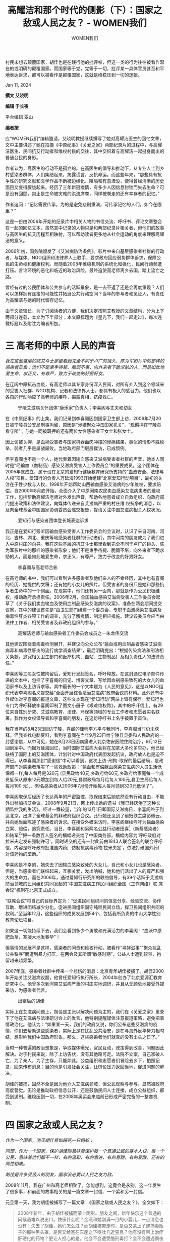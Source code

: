 #+title: 高耀洁和那个时代的侧影（下）：国家之敌或人民之友？ - WOMEN我们

#+author: WOMEN我们

村民未想去颠覆国家，胡佳也是在践行他的批评权，但这一类的行为往往被看作潜在的或明确的颠覆国家。而国家等于党，党等于一切，批评某一具体官员甚至和平地表达诉求，都可以被看作是颠覆国家，这就是维稳压到一切的逻辑。

Jan 11, 2024

[[file:20240111-aixiaoming-gaoyaojie2/43fca210-563c-4264-a151-4d43763e0855_900x383_003.jpg]]

*撰文 艾晓明*

*编辑 于长夜*

平台编辑 覃山

*编者按*

应“WOMEN我们”编辑邀请，艾晓明教授继续撰写了她对高耀洁医生的回忆文章，文中主要讲述了她在拍摄《中原纪事》《关爱之家》两部纪录片的过程中，与高耀洁医生、民间抗艾行动者和维权村民的交往，其中交织着与高耀洁一起挺身而出的普通公民的身影。

作者认为，高医生的行动不是孤立的。在高医生的倡导和推动下，从专业人士到乡村感染者群体，人们集结起来，揭露谎言，反抗命运。而这些年来，“那些具有抗争性的研究文献和文学作品不断被边缘化、阻隔和有意湮没，使得曾经清晰的历史面目又变得朦胧起来。经历了三年新冠疫情，有多少人因信息封锁而失去生命？可是没有回顾，岂止是生命被灾难的洪流席卷，同样被卷走的还有幸存者的记忆。”

作者追问：“记忆需要传承，为的是避免悲剧重演，可传承记忆的人们，如今在哪里？”

这是一份由2006年开始的纪录片中相关人物的书信交流、呼吁书、评论文章整合在一起的回忆文本，虽然其中记录的人物只是和两部纪录片相关者，但他们的故事与高医生的抗艾历程互相映射，可以帮助读者更多地从社会运动的角度来理解高耀洁的意义。

2006年初，国务院颁发了《艾滋病防治条例》。影片中来自基层感染者社群的行动者，与媒体、NGO组织和法律界人士联手，要求政府回应弱势群体诉求，保障公民的生命权和健康权利。而随着2008年维稳机制的系统化和强化，民间行动频遭打压。言论环境的恶化和临近的政治风险，最终迫使高老师离乡去国，踏上流亡之路。

曾经有过的公民团体和公共参与的活跃景象，是一去不返了还是会再度重现？人们可以怎样拥有连接的可能性并拓展公共行动空间？当年的参与者和见证人，有责任为高耀洁与她的时代留存记忆。

由于文章较长，为了订阅读者的方便，我们决定按照艾教授的文章结构，分为上下两部分连载，本文为下半部分；本文原标题为《星光下，我们一起走过》，每次连载标题以及附注为编者所加。


* 三 高老师的中原 人民的声音

#+begin_center
/我在这些基层的抗艾斗士那里看到完全不同于卢广的镜头、陈为军影片中的那样的感染者形象；他们不是束手待毙、脆弱不堪，向外来者下跪求助的人，而是如此地爱生命，求正义，有尊严，致力于改变的好男好女。/
#+end_center

在辽阔中原抗击血疫，有高老师以其专家身份深入民间，对所有介入到这个领域来的受害人社群、NGO机构、记者和法律界人士，都具有极大的感召力。他们也以各自的行动响应了高老师的疾呼，揭露真相，抗疫救亡。

#+caption: 宁陵艾滋病关怀团体“康乐家”负责人；李喜阁与丈夫和幼女
[[file:20240111-aixiaoming-gaoyaojie2/98751506-c0c7-43f0-a1fb-3c2383fca982_2560x1920_003.jpg]]

在《中原纪事》的上集，我们记录到李喜阁因到国家卫生部上访，2006年7月20日被宁陵县公安局刑事拘留，原因是“涉嫌聚众冲击国家机关”，“现羁押在宁陵县看守所”；与她一同被羁押的还有两位女性感染者王女士和张女士。

因上访被关押，是血祸受害者与国家机器血肉冲撞的惨痛结果，类似的情形不胜枚举，弱者几乎是屡战屡败。当地政府部门层层截访，已成惯例。

但李喜阁也不是一个人，她代表着因输血感染艾滋病受害者社群的声音，她本人同时是“经输血（血制品）感染艾滋病受害人工作委员会”的重要成员。这个团体在2005年底成立，属于设在北京的爱知行健康教育研究所支持的“血液安全、法律与人权”项目。爱知行的负责人万延海1993开始组建“北京爱知行动项目”，最初的关注在于性少数与人权，1998年开始帮助山西输血感染艾滋病的少年维权，要求赔偿。自2000年8月底开始，全面介入了中原河南农民卖血感染艾滋病患者的维权工作，包括帮助高耀洁老师对外发出声音，帮助各地患者成立自救组织，向政府部门提出政策和法律建议，向媒体传递来自艾滋病严重的村庄维 权抗争的消息，以及向全球基金中国国家协调委员会递交报告，提请关注中国艾滋病相关人权状况。

#+caption: 爱知行与感染者团体登长城表达诉求
[[file:20240111-aixiaoming-gaoyaojie2/0ba4902e-1df8-4f5a-9987-ca4d2112fd31_2560x1920_003.jpg]]

我正是在爱知行旁听因输血感染受害人工作委员会的会议时，认识了来自河南、河北、吉林、湖北、重庆等地感染者社群的行动者们，其中河南的朋友成为了我们进入中原村庄的向导。我在这些基层的抗艾斗士那里看到完全不同于卢广的镜头、陈为军影片中的那样的感染者形象；他们不是束手待毙、脆弱不堪，向外来者下跪求助的人，而是如此地爱生命，求正义，有尊严，致力于改变的好男好女。

#+caption: 李喜阁与高老师合影
[[file:20240111-aixiaoming-gaoyaojie2/3b43261f-69a8-4d3a-9a0a-2ffba150db8b_600x450_004.jpg]]

在高老师的书中，我们可以看到许多感染者及他们亲人的不幸经历，其中也有喜阁的经历、她提供的文稿；还有她的小女儿的照片。但受害者的身份只是她和那些抗争者生命中的一个侧面。在现实中，他们还有另一面向，那就是作为公民积极维权，推动政府承担责任。2006年2月，全国输血感染艾滋病受害人工作委员会起草了《关于我们卖血输血及使用血制品感染艾滋病的议案》，准备在两会期间提交议案，其中的建议首先是“由卫生部门组建一个委员会，专职于血液感染艾滋病及病毒性肝炎各项工作的调查，充分了解疫情，制定相应措施。建议该委员会应当由法律工作者、相关受害者及非政府组织的参与。”

#+caption: 高耀洁老师与输血感染者工作委员会成员之一朱龙伟交流
[[file:20240111-aixiaoming-gaoyaojie2/09505d96-1cbf-444b-92b1-f87be7d7895c_2560x1920_003.jpg]]

其他建议围绕着病毒检测展开，并建议向公众公布“输血或用血制品者感染艾滋病病毒和病毒性肝炎的流行病学调查结果”，最后明确提出：“根据传染病法和刑法相关条款，追究相关卫生部门和医疗机构、血站、生物制品厂及相关责任人的法律责任。”

李喜阁等三名女性被拘留后，爱知行发起签名，呼吁释放。在这封通过电子邮件传递的文本中，包括了李喜阁的日记、博客文章、写给因血祸感染致死的大女儿的血泪家书以及上访诉求等。其中最长的一个文本题为《人民的意见》，这是以NGO组织代表李喜阁名义提交给“全面开展综合法治艾滋病”政府会议的材料。此外还有中外媒体对李喜阁的报道文章，这些文本现在“爱知行动”网站上皆有保存。爱知行也专门为呼吁释放李喜阁印制了图文小册子《艰难维权路》，其中的呼吁信上，有29位来自性别研究、艾滋病教育、法律、环保等领域的专业工作者和志愿者实名联署。我作为女权倡导者和李喜阁的朋友，在这份呼吁书上名字被置于首位。

我在当年的8月23日回访宁陵，喜阁的律师李方平与我同行，李喜阁当时仍未获释。但我查找电脑资料，看到李喜阁在当年9月23日给宁陵县县委和人民政府的一封感谢信，从中可见，她在8月23日因病痛进入北京佑安医院住院治疗，9月12日回到家中。而据万延海回忆，当时国际艾滋病大会将在加拿大多伦多举办，他已经联络了国际上的艾滋团体，计划针对中国政府代表团发起抗议，政府放人也是迫不得已。从李喜阁那封“感谢信”中可以看到，这次上访-刑拘-取保的最后结局，是政府部门对感染者落实了一些救助政策：“输血和有偿献血感染艾滋病的人员生活低保都一样,每人每月是320元 (县民政给40元,乡政府给60元,乡政府给家庭每一个成员低保从原来12元增加到每人给20元,县财政局每月给每人100元,县卫生局给每人每月100 元),，69名感染者从2006年7月份开始每人每月领到320元低保了”。

李喜阁取保后经历了长达两年的严密监控，取保结束后她依然没有行动自由，不能外出参加抗艾会议。2008年9月21日，网上传出她的遗书《我已经厌倦了这种长期监控我的生活》。经过一番较量，当年的12月1日即国际艾滋病日，李喜阁终于到达北京，出席了全球基金的非政府组织会议。此行她还见到了前妇联主席彭佩云，并向她当面陈述了感染者的诉求。在接受外媒采访时，李喜阁继续呼吁为输血感染立案、赔偿，追究责任。当日，李喜阁和另两名公益行动者田喜[fn:1]（新蔡感染者）和陆军[fn:2]“把一条数百人签名的横幅递交给了中国商务部，横幅内容为‘呼吁政府对拉米夫定发布强制许可'。同时递交的还有一封此前由1843人联合签名的联合呼吁信，内容是呼吁政府批准国内药厂仿制抗病毒药物‘拉米夫定'，依法打破国外药厂对该药物的垄断。”

李喜阁是不幸的，她失去了因输血感染致死的大女儿，自己和小女儿也是感染者。但是，当感染者们联结起来，互相关爱，发出呐喊，她和他们活出了人的尊严和强大的生命力。而在2006年，通过爱知行研究所的联络倡导，有39个活跃于艾滋病防治领域的民间组织共同发起的“中国艾滋病工作民间组织全国（工作网络）联 席会议”机制在北京正式成立。

“联席会议”将自己的目标界定为：“促进民间组织间的信息分享、经验交流、协作互助、增进团结减少分化，促进民间组织固守纯粹民间立场，捍卫民间组织共同的权利。”至当年12月，这些组织的成员发展到54个，包括我所负责的中山大学性别教育论坛项目。

如果这一切能持续下去，我们会看到多少个勇敢和充满活力的李喜阁！“血沃中原肥劲草，寒凝大地发春华”！

但事情的发展不是这样，感染者的问责和维权行动，被看作“寻衅滋事”“聚众扰乱公共秩序”而遭到暴力打压，在两会及其所谓“敏感时期”，公益人士遭到软禁、拘留越来越频繁。

2007年底，感染者社群中传来一个悲伤的消息：北京青年胡佳被捕了。胡佳2000年开始关注艾滋病议题，他曾任爱知行执行所长，2004年创办了北京爱源汇教育研究中心。他曾多次到河南艾滋病严重的村庄实地调研，并且从无顾忌地接受外媒采访，为感染者代言。

#+caption: 出狱后的胡佳
[[file:20240111-aixiaoming-gaoyaojie2/2e67a8be-19e9-4154-8efb-d4a8f6092c01_3456x5184_004.jpg]]

实际上在艾滋病问题上，胡佳是主张以解决问题为主的，我们在《关爱之家》里录下了他在艾滋病与法律研讨会上的发言，他特别提醒媒体注意报道策略，避免把事情政治化。他认为：“如果某一天，我们的政府又说，你们公布这些艾滋病的疫情，你们去帮助这些感染者，实际上是在扰乱公共治安，是在与海外反华势力相勾结，想影响我们中国政府形象。那么，这些感染者他们就真的没有出头之日了。”

当时一种普遍的政治想象是，争取媒体曝光，官民互动，政策得到改善，问题因此解决。对于村民来说，除了上访告状，没有其他路可走。法院不立案，自己家破人亡，为了亲人，为了生存，只能如此。公益组织和志愿者们冒险去乡下，拍照记录，回来传布消息；目的也是引发社会关注，让舆论压力返回当地，促进问题的解决。

胡佳的被捕，固然不全是因为他介入艾滋病领域，但公民观察与参与，显然被政府高度警觉。无论是推动政府信息公开，还是鼓励民间人士连接，成立公益组织，都受到遏制。维稳压到一切，在2008年奥运会来临前已形成严密完备的一整套机制。


* 四 国家之敌或人民之友？

#+begin_center
/作为一个国家，消灭胡佳易如踩死一只蚂蚁；/

/同理，作为一个国家，保护胡佳则意味着保护每一个普通公民的基本人权。每一个公民，意味着他们都不一样，有的温和、有的激进，有的喜甜，有的爱酸，还有的同性相吸。/

/胡佳是许多受苦人的朋友，国家没必要以人民之友为敌。/
#+end_center

2008年11月，我在广州和高老师相聚了，怎能想到，这竟会是永别。这一年发生了很多事，和前面的故事相关的是一篇文章一封信、一个奖和另一封信。

元旦第一天，我为胡佳被捕写了一篇文章：《国家之敌或人民之友？》，全文如下：

#+begin_quote
2008年新年，由于胡佳被捕而蒙上阴影。朋友之间，新年快乐这个普通的问候语难以说出口。快乐什么呢？金燕和她刚满一月的小婴儿，一点消息也没有；失去了胡佳，她们怎么过？而胡佳被带走时，是否又蒙上了逮捕毒贩子的那种黑头罩，是否又给塞在车座之下呕吐几近窒息？他有没有带上治疗肝硬化的药物？更让人担心的是，他会不会遭受酷刑毒打？会不会遭遇彻夜车轮审讯，会不会带上几个月的铐子以至于在腿上留下淤青？更有甚者，会不会被电棍攻击身体，像郭飞雄君那样痛不欲生？

而所有这一切，我能想象的，金燕又怎么想？她还那么年轻，比我的孩子还小一岁。我甚至在梦中欲望着接近她的家，我看见了嗷嗷待哺的小女婴和阴森黯淡的楼梯。

幸而今天看到李劲松律师明天将去会见胡佳的消息，让我的忧虑略有缓解。比起持久见不到律师的嫌疑犯来说，胡佳的命运要算好的。

胡佳之被捕，让我想起佛教中以身饲虎的故事：

无数劫前，瞻部洲有一马车国王，统领小国五千。释迦牟尼佛那时转生为马车国王最小太子，名大悲尊者太子。一次有老虎母子俩前来，二虎均饥渴难耐之时，母虎便欲食子。大悲尊者太子见状悲心顿起，便以树干刺穿自己，以自身鲜血供母虎舔舐。母虎喝过太子血后稍长气力，太子就又用自己身肉喂饱饿虎。以此缘故，大悲尊 者太子即刻圆寂。

胡佳涉嫌颠覆国家政权，这个罪名就是故事中的大老虎，这只老虎一直在吞噬我们民族的优秀儿女。作为众所周知的历史事实，学界文章、论著亦非少数。问题是，明知老虎吃人，人也只有一条生命，可不可以逃避被它吃掉的命运呢？多数人都会选择避难就易，不会像胡佳那样，明知山有虎，偏向虎山行。每天早上看到胡佳发出的文稿，我都要说，胡佳啊胡佳，你要承担多少苦难？你的心，要为多少人流血？以你之名，要发出多少呼号？你的挑战，能不能为自身安全留下余地？

惭愧的是，我一直没有机会把这些想法表达出来。因为当我想要说出的时候，我感觉到自己的懦弱和渺小。既然我不如胡佳、金燕她们那样勇毅、纯粹，义无反顾，至少可以表达自己的敬重。老实说，我们内心的那些底线，其决定性因素，无非是利害得失，哪里是理性呢？

我只见过胡佳一次，是在2006年春在北京讨论救助农村因输血感染艾滋病的座谈会上。胡佳用PPT演示河南血疫的起源，展示了感染者家庭的老人和孩子们的处境。这些给我很多启发，并促使我思考艾滋病蔓延的历史。而在那次会上，胡佳表示的意见非常温和。他说NGO组织应该特别注意，避免政治化。因为一旦被政治化之后，很多工作就无法展开，那些需要救助的感染者就更难得到帮助了。

在那次会后，很多朋友一起吃饭，我坐在胡佳旁边。得知他也爱好摄影，我们还讨论了那种用哪种软件剪辑的问题。很久之后，我知道胡佳和金燕拍摄了一部纪录片：《自由城的囚徒》，可惜我只在别人电脑上看过一部分，没有看完。作为一个纪录片工作者，尽管只看了一部分，依然可以得出基本的判断，这是一个伟大的纪录，虽然它纪录的是个人生活，但呈现了时代的转折。这个转折是：个人挑战国家权力。

这部影片中基本上只有两个人，胡佳和他的妻子；其他的人，只是一些身影，我没有看到他们的面容，估计他们也不会接受胡佳的采访。不过，胡佳和金燕的行动被他们限制，他们跟踪、监视，执行着国家机器的使命。而影片中表达出，在这样的限制下，两个年轻人有时很泰然，有时也很烦。还有的时候，金燕举起标语牌表达抗议。

在北京熙熙攘攘的大街，车来人往，一个二十三岁的小女子，举着标语牌，面对专门跟踪她，以便执行国家安全保卫使命的警车。这是中国二十一世纪具有象征意味的画面。

没有六四，没有坦克，孤胆小女子和她的标语牌，将一个人对峙国家权力的画面传遍了全世界。这幅画面，从某个角度来说，好像是一幅双赢的画面。在这一个瞬间，警察保持了克制，女子维护了尊严。

不过，从另一个角度来说，这情景也有点搞笑，两个惺惺相惜的年轻人，怎至于就成了国家公敌，让一队警察开足马力。

一位朋友认为，这部影片对警察是不公平的。他们也是来自基层，甚至是底层，不过是执行任务而已，拍他们满地的饭盒，翘着腿睡觉，让人们忽略了他们个人的处境。所言甚是。后来我有机会看到李劲松律师发来的和警察面对面交谈的记录，这里可是充满了个人意见、个人风格和处境。我很希望未来中国的中学课本收入这部非虚构作品，这样他们不用去看贝克特或者《第二十二条军规》就能学习黑色幽默。且看理性大度的李律师，无论怎样婉转恭谨，终是说不过英勇善辨的基层警察， 连个大门也出不了。究竟从何时开始，警察不再爱劲松这样的老百姓？

我个人跟警察接触有限，不过，直接间接教过的学生，也有人去了公安机关做文职。可以说，警察并不是奇怪的动物，不少人也受过自由主义的人文教育。我一直不太理解，怎么后来听说和看见的从事国家安全保卫的警察（大家都简称"国保"），口碑都不怎样。不用说，我本人也做过警察的帮扶对象。这年头，国保的职业行为似乎成了人权工作者的跟班，工作方式也有很多改变。在关系良好的情况下，会去喝公款请付的茶或咖啡，甚至得到返回原住地的车票，或者要求你搭便车。只不过，一旦开始思想交流，国保的平常心比较少。就算口口声声交朋友，他有处置你的权力。这样的朋友，交起来多少有点难度。

我现在回到文章标题上，胡佳和监控他的警察冲突持续了一年多，警察代表国家监控他，他就是不服从。胡佳就这样成了国家公敌，确切地说，是这个权力机器的公敌。在过去一年多时间，"胡佳人民广播电台"每天深更半夜在网上发些消息；这 些消息，加上他直言不讳的评论意见，我相信是这些构成了他的"颠覆国家政权"罪。

可是，如果容我说句实话，我愿意说，由于胡佳的存在，这个国家，恰恰就颠覆不了了!胡佳的努力，开启了公民新闻的积极实践，给世界一个希望的窗口。有胡佳存在，谁能说中国是一个专制国家,没有言论自由？宪法尊重和保障人权的承诺，从胡佳的存在就得到了突破性的体现。我不知道对胡佳来说，他是否还有言论禁忌这个概念；不管怎么说，中国媒体、网络、学界的言论自由，因为有了胡佳这样敢往火坑里跳的人，已经大大地拓展了。有了胡佳这样每天摸老虎屁股的人，学院里的自由知识分子梦里都要笑醒， 还有什么话算得上更敏感的呢？

一句话，胡佳批评的现象都能改进，这个国家不仅不会被推翻，反而更要繁荣昌盛，蒸蒸日上了。

我们不知道，是否可以由各方合作者，其中有国家代表（例如公安干警）、国家所有的研究机构代表（例如社科院）以及民间社会公民团体的代表（例如感染者NGO联席会议）来成立一个联合调查组，大家来调查核实一下，胡佳报导的事情，有多少是事实，这些事实的责任人是谁，他们对国家利益起到了什么作用。假如没有事实核查，仅仅看胡佳的批评意见，或者看胡佳的尖锐态度，那么，说句不负责任的话，胡佳不仅是肝硬化病人，而且是心律不齐、脑梗塞、极端弱智、黑灯瞎火又吃错豹子胆。这样的人，十足应该塞回娘胎里。（在上述病症中，我不能提及的是精神错乱，因为送精神病院，目前已经被纳入了某种惩戒范围，被称之为 "公开的秘密 "）。

既然胡佳已经在劫难逃，我还想交代一下，我与他惟一一次电话交流。我已经忘了胡佳为什么打电话来，因为我的电话也 遭到监控，电子邮件我还没有看，已经被人看过，并且忘了恢复成新邮件状态。所以，我告诫亲友，各位离我远点，少废话，以免沾火星。意外中胡佳打电话来，好像是说谁要找我找不到。我赶紧借机问候金燕和他们刚出生的小宝贝，且叮嘱他，千万不要再和国保冲突，避免挨打。而胡佳却说，没什么，比我难受的人多了。像那些上访者、感染者。后来我看到齐志勇先生文章，说他们给受难的退役军人送大衣等等。

现在胡佳进去了，还有谁会给冻落街头的人送寒衣呢？那些哀哭无告的被冤屈者、受害者、遭受暴力袭击的人、那些常人不敢接触的政治犯、信仰犯的家人，还有谁，他们可以直接打电话倾诉哀恸？暗夜里本来有几颗蜡烛，如今，敢于闪亮的蜡烛就要给掐灭了。

从拘留、律师介入到判决，还有一段程序要走。诸位律师代理人，发不出高律师的消息、拦不住郭飞雄受酷刑、捞不出陈光诚，在胡佳颠覆国家案上，他们的作为能有多少？我本人不报乐观态度，但我知道有几个事实无法改变：

无论胡佳被判多少年，他的信念不会改变。而且，由于他卓越的、受过良好人权教育的妻子，他们所经历的一切，依然会传遍全世界。

无论辩护是否会减轻施加于胡佳的刑罚，律师努力的价值不会改变，他们的作为，将为公民的人权保护，积累重要文本和经验。

无论还将有多少人权工作者被消除声音，苦难和危机不会因此消失，却反而会更其加剧。

对于监控胡佳的专班警察来说，他们艰巨的执勤终于结束，可以换班了。然而，一年、两年、三年，或者十年、二十年，面对历史的大趋势，还会有多少公民会起而维护自己的权利，并锻炼成为人权工作者？君不见，"维权"这个词，刚开始是被权威部门作为负面词语使用的，不到两年期间，维权已经成为许多媒体采用的关键词，堂堂正正进入公民话语领域。人民可以改变词语，人民也在创造历史。

还有，中国政府既然在国际社会签署了联合国人权体系中最重要的公约之一：《公民权利和政治权利公约》，它有责任、有义务创造条件，在国内批准执行这一公约，它还要接受比胡佳的约束力更大的国际社会的监督。

说到底，作为非暴力地、在法律框架之内倡导公民权利的胡佳和同仁，如果能够得到中国法律的保护，这是实现中国对世界承诺的标志，是中国法律进步的标志，也是中国的执政党有能力包容异己，从善如流的标志。

我这样说，并非意味着胡佳是民族英雄，不是说胡佳没有缺点或者我赞成他所有的政治观点。我不需要认同胡佳来写这篇文章，也不需要自己是党的领导干部才来反对 双规中发生的酷刑。我尤其赞成李律师的观点，对于中国，胡佳是 13亿分之一，对于家庭，胡佳是全部。既然胡佳已经操劳过度，承受了太多的苦难，那么，有没有可能大家来分担他个人的痛苦？我在心里算过一个帐：

假如，胡佳要判10年，那是120个月，如果有 120个人愿意分担，每人入监1个月。

假如有1200人分担，每人入监大概是3天。

假如由政府部门来做一个民意调查，会发现，愿意分担胡佳痛苦的，可能超过120人、1200人，如果能够得到一个准确的数字，将有助于胡佳的审判公正。

民意调查还可以考察：释放胡佳，能够为政府带来什么效益；在多大程度上，能提升公民对政府行为的支持、增强中国作为人权大国对国际社会的影响、促进 2008的和谐奥运？

作为一个国家，消灭胡佳易如踩死一只蚂蚁；同理，作为一个国家，保护胡佳则意味着保护每一个普通公民的基本人权。每一个公民，意味着他们都不一样，有的温和、有的激进，有的喜甜，有的爱酸，还有的同性相吸。

胡佳是许多受苦人的朋友，国家没必要以人民之友为敌。

这是我的新年感言：化敌为友，铸剑为犁。
#+end_quote

这是我16年前写的文章，现在看起来，真的是太温和了；而且，那种由众人分担刑期的算法，比起国家维稳的铁拳逻辑，也是太幼稚了。我表达了对胡佳的道义支持，并没有直接批判侵犯公民权利的维稳逻辑。

在那段揪心的日子里，在河南上蔡文楼村附近的一个村庄，另一位青年给胡佳的父母写了一封信：

#+begin_quote
尊敬的伯父伯母：

我是胡佳河南的朋友，也是爱源在基层的一个合作伙伴；知道胡佳失踪后很关注。性格使然，我比较懦弱，始终没有发出自己的声音，但从不同的角度上也一直在努力。

最令人担心的是您们二老和金燕的身体，我去过您家里，也受到过您的款待，敬重和感激之情无法言语。

我觉得您应该很幸福，幸福的是您有这么一个好的媳妇。

金燕，一个看上去弱不经风（弱不禁风）的女孩，在这件事情上表现的坚定，刚毅，和对您二老的孝道，我们敬佩不已。金燕的博客广为流传，善良的人们都很担心和挂念您们的身体，有几个河南朋友也给我电话，询问应该做些什么，是呼吁，是呐喊，还是用别的方式表达抗议。

胡佳，您的儿子，所有认识和听说过他名字的人，都很敬重和佩服他，他是一个很好的人，一个不屈不挠的人，一个受人尊敬和爱戴的人。

在河南，在他关注的所有领域里，您的儿子是人们的楷模，有成千上万的人们认识他，我们也都知道他没有错。我们坚信他会安全回到您二老身边，回到爱他和他最爱的人身边去，回到牵挂和思念他的人们中间去。

无论这个世界是光明还是黑暗，地球是不会倒着转的，只有坚持真理和正义的人们才配做人。

2002年至2003年，我因带领媒体揭露河南艾滋病真相而遭受多次打压，玉米地里、田间草庵都是我藏身的地方。世间的日月暗淡无光，但良知促使我继续抗争。现在虽转变不大，但那些批着人皮的狼再也不敢说“疫情是国家机密”了。

胡佳会平安归来的，大家都在翘首以待，您二老要坚持着，注意自己的身体，我们等待胡佳归来的消息，大家也在等待胡佳归来的消息。

祝好

***敬上
#+end_quote

2008年1月底，纪录片《关爱之家》在香港第一届华语纪录片节获长片组亚军，我记得还接受了梁文道的采访。4月8日，传来片中主要人物张记录和十多位感染者村民被抓捕的消息。

#+caption: 影片中的张记录和女儿
[[file:20240111-aixiaoming-gaoyaojie2/484d6856-b866-4544-8504-09b4156d093d_3007x2448_003.jpg]]

4月14日，两位在场者给公安部和孟建柱部长写信，说明当时的情况。2008年4月5日，温家宝总理到沙河市视察工作。(/此前官方有报道，温家宝此在2005年亲临驻马店上蔡文楼村检查艾滋病防治工作，慰问患者和艾滋病致孤儿童，并众多感染者握手。这使得感染者相信温总理可以帮助他们。/)这次他到沙河来，十多位当年在沙河康泰医院因输血感染艾滋病的感染者及家属，决定要去见他，解决医院赔偿问题，结果全部被抓走。

14日，四位律师前往沙河要求了解情况，被告知此案由国保大队负责；国保大队则答曰此案涉及国家安全，不能告知涉嫌案由，也不能会见当事人。我得知情况后，无法保持沉默。我想起拍片时多次到张记录家里去的情形，他对我们来说，不仅是被拍摄的对象，而且是工作伙伴和朋友。记录是退伍军人，他的妻子因生产时被输血染病，33岁不幸去世，女儿才11岁。无人照料的孩子，怎么生活？18日，我写了下面这封信：

#+begin_quote
“尊敬的温家宝爷爷......”

一个感染了艾滋病毒的女童请您解救她的爸爸

艾晓明

“尊敬的温家宝爷爷、吴仪奶奶......”，这是河北沙河张沟村女童张陶冉等孩子给您的信的开头。这个场景，您从我们的纪录片《关爱之家》中可以看到。上周，我已经特别委托张陶冉的代理律师将此片送交您的办公室。

冉冉的母亲因在当地康泰医院生她时，被医院输血感染艾滋病。冉冉从出生起也因此感染，6岁时失去母亲。和很多暴露了身份的孩子一样，冉冉在村里饱受歧视，与父亲张记录相依为命。

今年4月5日，得知温总理您要去沙河，张记录和其他十名感染者及其家属去市政府，希望向您反映情况。结果被当地有关部门派人暴力驱逐，更由于遭到不明药物喷洒全部晕倒，随后被抬进救护车离去。

他们醒来后，出于愤怒砸了救护车，十一位村民全部被抓捕。其中包括家中有孩子无人照顾的单身母亲陈巧红、同为感染者的范林娥夫妻、已经失去妻子、自己和女儿感染艾滋病毒的李占国等。目前仅有三人被释放，张记录等八人依然被关押。

张记录的女儿，今年只有11岁。小冉冉过去只要有一会儿见不到爸爸，就会大哭大喊。如今这么长时间见不到爸爸，咳嗽感冒无人照管，在荒凉的山村那个空无一人的院落，原来还有一条狗与她为伴，现在也不知那条狗是死是活。

我多次打电话给张记录、给他家均无人接听；打给记录的兄长家也无人接听。想到当年三岁女孩李思仪因母亲被关押，活活饿死在自家门口的惨剧，不禁让人焦虑万分。目前被关押的有数位幼童（包括感染者儿童）的父母，时间已经过去13天。他们在关押处是否得到抗艾药物、他们的孩子如何服药、谁来照顾？会不会再次发 生李思仪被活活饿死的惨剧？

小冉冉服用的是成人药物，每天都是她父亲张记录亲手掰药给孩子，三种药物，一种吃半片、一种吃三分之一、再加上一种吃一又三分之一片。而抗艾药物，必须按时服用，否则要产生抗药性。

张记录不知那一天要去见您时居然再也回不来，没有对任何人交代过如何照顾女儿服药，他不知女儿当天等不到他回家，会一个人在那间黑屋子里哭多久，不知道孩子在哪里吃喝、是否被人欺负、会不会跑出去找他迷失在山路上、会不会在路上被车撞倒、甚至还能活几天！

对于张记录来说，继续关押他的每一天，都是在剥夺他女儿的生命。而他无辜的小女儿，不仅一出生就承受艾滋病毒的折磨，而且，别人的孩子在母亲怀抱依偎时，冉冉只能到山上，趴着砖头缝看临时掩埋在那里的妈妈！这是何等的人间至痛！

张记录曾在军队服役，他多少次向天呼喊：我可以为国戍边、保家卫国，那么国家为什么不能保我一个民呢？我不求绝对公正，只要还我一个公道：谁来告诉我，我妻子是怎么感染了艾滋病！

尊敬的总理，在村民心中，您是爱民、亲民并且希望人民快乐生活的好总理。所以，他们才去找您倾诉。如果用麻醉剂和监禁对待向您求助的村民，您还能听到真实情况吗？导致农民感染艾滋病、家破人亡的责任人未受处罚，受害人和求助者却惨遭监禁。无辜的孩子在流泪，他们的亲人对您说：温家宝总理，如果这些孩子是您的孩子，会遭受这样的处境吗？您听见了孩子们的哭喊吗？以公义、道德和法律的名义、以宪法上“国家尊重和保障人权”的庄严承诺，请您解救他们的父母吧！

这封信已经于2008年4月18日星期五11点35分由作者本人通过中华人民共和国国务院法制办公室留言板发送给系统管理员，并同时寄送国务院法制办邮箱邮件系统管理员：

blasonghl@chinalaw.gov.cn

blasonghl@sina.com

法制办留言板：http://www.chinalaw.gov.cn/jsp/contentpub/message_action.jsp?method=findForPage&currentPage=1
#+end_quote

在这封信后面，我也附上了影片中的一幕------那是在2006年的六一前夕，片中的孩子们给“温家宝爷爷、吴仪奶奶”写的一封信。虽然文字由我们志愿者拟稿，也不可能全部用于片子里，但其中每个孩子的经历都经过了核对，他们的感受全是实情：

#+caption: 拍摄《关爱之家》的孩子们
[[file:20240111-aixiaoming-gaoyaojie2/7336c8e8-e186-4847-b1cf-a75c064d9c6b_4283x2950_002.jpg]]

#+begin_quote
尊敬的温家宝爷爷、吴仪奶奶：

您们好！

我们是来自沙河农村的儿童，在六一儿童节来临之际，我们想向您们说几句心里话。

我们都出生在90年代中后期，妈妈在医院生我们的时候，医院给输了带病毒的血液，导致她们感染了艾滋病，其中有的妈妈已经永远离开了这个世界。我们都很爱妈妈，我们都渴望有一个温暖的家，但我们将永远失去这一切了。

1．我叫张XX，女，1997年生，沙河市册井乡张沟村人。在本村上小学三年级。我学习总是名列前茅，老师经常夸我。我妈妈李军廷因生我而做剖腹产，输血感染了HIV，2003年10月病发死亡，终年33岁。我们不清楚艾滋病是什么，但我们每天都要服药，经常要抽血化验，而且经常感冒发烧、淋巴结肿大。现在我一人一桌上课，同学背后嘲笑我，见到我就跑开，不跟我玩。我每天必须要服用大量抗病毒药，还要定期抽血，有时感冒了都特别害怕。我非常想念妈妈，想妈妈了就会哭。我父亲失去了工作，失去了经济来源，当爹又当妈，非常辛苦，他给晒黑了很多，也瘦了很多。

2．我叫李xx，女，1998年生，是沙河市白塔镇温庄人，在本村小学上二年级。我妈妈孟凤鱼生我时做剖腹产被输血，感染了HIV，于2004年6月病逝，那时她才31岁。我爸爸李占国也是感染者，他在一家私人小煤矿开绞车，每月只有500元的收入。我每天都要吃药，但那不是专门针对儿童的药物，有些药每次吃三分之一片，有时掰不准，多少难以定量，我们也担心副作用会很大。

3．我叫李x，男，1995年生，沙河市册井乡人，在本村上小学四年级。我们原来有一个幸福美满的家庭，妈妈是市第一服装厂的工人，爸爸市一位二级厨师。我妈妈张丽芳因生我时贫血，医生动员输血而感染了HIV，于2005年8月14日病发死亡，死时32岁。我爸爸李拥国也是感染者。我伯伯因煤气中毒而亡，留下两个堂姐。家里还有60多岁的爷爷奶奶，82岁的曾祖父。这些人全都依靠父亲来养活，我不知道爸爸还能够活多久，能不能把我们姐妹四个养大。每天看着爸爸吃药，还要辛苦操劳，我心里就特别难受。

4．我叫刘x，男，1997年生，我的妈妈王翠叶于1997年到显德汪康泰医院生我时，因腹泻医生建议输血，感染HIV，我也因母乳喂养而感染。妈妈于2000年病发死亡，终年24岁，那时我才3岁。后来我爸爸刘海柱也因艾滋病病发于2005去世了，终年29岁。我现在跟78岁的奶奶在一起生活，她走路要依靠拐杖，弯腰到90度，耳朵聋得听不清，眼睛也看不清。我每天得自己服药，没有人帮助我，吃药每月定时，有些药片要吃三分之一片，我常常吃得不准确，有一种药还得我自己掏钱去买，为此我们 的生活非常困苦。

5．我叫王xx，男，2001年生，沙河渡口乡渡口村人。母亲范志芹于1995年到医院人流输血，感染HIV。他们于2001年抱养我，由于一起生活，我和爸爸也感染了。妈妈于2005年病发死亡，爸爸王增住于2004年病发死亡；父母死亡时都是靠亲戚帮忙安葬，现在家里什么也没有。我跟着爷爷奶奶生活，今年就要上小学了。我特别想念爸爸妈妈，我自小跟他们特别亲，但他们都离开我了。

6．我叫李xx，男，1997年生，小学二年级，是沙河市白塔镇栾卸村人。我因为在原来的学校受到歧视，回家也没有人管，所以寄宿在学校。母亲赵彩虹生我的时候剖腹产需要输血，感染了HIV，2000年确诊了艾滋病之后没有几天就死了，她死亡时才28岁，我那时仅仅3岁。现在我在吃着治疗艾滋病的中药，那药很苦，很大一 包，吃完我就不想吃饭了。

7．我叫刘XX，男，1995年1月出生，沙河市白塔镇显德汪村人，在本村小学上五年级。我母亲生我的时候，医生动员她输血，就在这次输血，我母亲感染了艾滋病，但她一直不知情，她传给了我、爸爸和妹妹。我妹妹刘XX，2002年生。2006年正月初七我摔伤胳膊，到显德汪煤矿医院，验血才发现感染HIV。后来到邢台市疾控中心确诊。我们家四口都是感染者，全家的心情非常沉重，还不敢告诉年老的爷爷奶奶。我家靠 父亲送煤气赚微薄的收入卫生，生活十分困难。

8．我叫朱xx，男，1997年出生，沙河市石岗乡辛庄村人，在本村上二年级。我母亲刘显红在生我时，因为输血感染了艾滋病，我也因此感染了。现在我母亲在起诉显德汪医院，我希望有更多的大公安，把坏蛋都抓了，还我妈妈一个公道，她为这件事吃了太多苦。

温爷爷，吴奶奶，相信您们能够帮我们，请你们帮帮我们吧。

沙河农村感染艾滋病的儿童

2006年5月29日
#+end_quote

现在回顾当时我接触过的公民团体和行动者，没有谁以“颠覆国家”为职志，尤其是基层民众。由于多少年来，公民并没有享受到真正的个人权利，包括最基本的选举权，他们都信任强大的国家话语，并把希望寄托于国家。而在邢台的感染者最初成立“关爱小组”时，有关部门放出话来，说这是“非法组织”，将要“予以取缔”。而按照当年国务院出台的《艾滋病防治条例》，村民的自救组织，没有任何违法之处：

- 第7条 各级人民政府和政府有关部门应当采取措施，鼓励和支持有关组织和个人依照本条例规定以及国家艾滋病防治规划和艾滋病防治行动计划的要求，参与艾滋病防治工作，对艾滋病防治工作提供捐赠，对有易感染艾滋病病毒危险行为的人群进行行为干预，对艾滋病病毒感染者、艾滋病病人及其家属提供关怀和救助。

问题的实质在于，感染者的维权诉求指向了对权力部门的问责；只有问责，才能达到立案、医院赔偿或国家赔偿的目标。仅仅是政府救助，没有司法公正，解决不了后续的贫困、歧视和就业问题。为寻找生活出路，衍生出犯罪入狱，家庭困境加剧。当我为河南遂平被羁押和判刑的三位感染者呼吁时，一位感染者给我来信说明了这种处境：

#+begin_quote
很多身体还可以的感染者开始购买机动三轮车做简单的客运生意，当地的卫生部门给感染者出具了相关的证明，这样一些交通及城管部门就可以对感染者作出一些照顾。开始跑车的感染者家庭每天也可以有50-70元的经济收入。

在争抢客源的时候不免会和村外的人发生冲突，于是全村的感染者便全部出动为出事的感染者“讨公道”，由于周边的村落都知道这个村跑车的人都是感染者惹不起，也就花点钱免祸事。少则几千多则上万。每个参与“讨公道”的人都会得到20-50块的劳务费，而带头调节的人则有上千元或几千元，除去请大家吃饭的费用， 剩余的便归当事人所有。

这样的事情时有发生，于是有一些个别的人便开始利用此事做文章干起专门在公路上刮擦路过的大货车，这样每次都会得到几千元到上万元的收入，至此在感染者中也就多了一个挣钱的门路。

记得曾经有一次一个感染者的三轮摩托车停在了一个商铺前面，商铺老板是一个20多岁的小伙子，看见门面被挡住便出来交涉，由于发生口角，商铺主便踢了这个感染者一脚，结果前来“讨公道”的村民们把商铺主暴打了一顿，末了还索要了一万多块钱的赔偿费。商铺主怕再惹是非于是将店铺转让另寻出路。
#+end_quote

来信者提出的问题是：为什么这种方式成为普遍存在，成为了感染者获得经济收入的手段？贫困地区感染者真正的需求是什么？他们要获得什么样的帮助？

我只是一个记录人，解决不了这种问题。而事实是，在政府官员，他们认为既然有了救助就不应该再上访，如果上访，他们对待李喜阁、张记录等人做法，就是将之政治化，提高到政治安全的层面来维稳：羁押、监控、限制人身自由。而对于胡佳这种直接批评权力部门的人，则治以“煽动国家政权罪”，判刑三年半。

那么胡佳当年希望的媒体介入不要“政治化”，究竟是什么意思呢？他本意是在于，媒体报道不要把村民的诉求上升到政治层面，例如反国家，反政府------其实也是过虑了，媒体都有层层政治审核，不可能这么做。而值得思考的问题恰恰在于，艾滋病到底是不是政治问题？

何为政治，我自己的理解是：政治是人们对国家权力的看法，是政治表达和参与。每个人都有权利自由表达并且维护其权利。更明确的政治权利表述见之于中国政府1998年10月5日签署的《公民权利和政治权利国际公约》------至今未批准实施。

简言之，村民未想去颠覆国家，胡佳也是在践行他的批评权，但这一类的行为往往被看作潜在的或明确的颠覆国家。而国家等于党，党等于一切，批评某一具体官员甚至和平地表达诉求，都可以被看作是颠覆国家，这就是维稳压到一切的逻辑。维稳完全服从执政党的政治需要，到后来也根本不讲道理了。总而言之，服从就是一切，不服从就要坚决制止，并且不惜一切手段。

胡佳和曾金燕后来分手，而他们当时在防艾路上都曾与高耀洁老师同行，也是她信任和爱护的青年朋友。胡佳被捕对高老师来说，意味着言论环境的恶化和危险临近。高老师在美国领奖期间接受外媒采访时以此举例说：“压制，隐瞒，收买，如果你反对得厉害，就把你投入监狱，胡佳不就被投入监狱了吗？”


* 五 漫漫防艾路，光荣的荆棘路

#+begin_center
/......何妨做好最困难的准备而迎上前去？而且，我还有着高老师和像她一样的流亡者求之不得的幸运：我在此地，在他们梦中的故国。/
#+end_center

2008年的秋冬之际，我在广州见到了高老师，我请她到家中来住。记得当时我在香港中文大学作访问研究，还有几天才结束，因此那几天没有在家陪高老师。平时有钟点工小妹来做两小时家务，下午我们专业河南籍研究生王奔会来陪伴高老师，给她做点老家口味的饭菜。

2008年5月，河北沙河被拘留的感染者和家属先后获释，我们片中的主人公张记录也回到家中。5月12日，四川发生大地震，6月中旬，主流媒体停止对校舍垮塌学生遇难的报道。与此同时，成都读书会周雨樵先生给我电话，约我去现场调查，从此我开始了下一个系列------川震校难纪录片的拍摄。我和谭作人、谢贻卉合作，我们先完成了《我们的娃娃》，《公民调查》接近尾声。在《公民调查》尚未完成剪辑时，2009年3月28日，谭作人被拘捕。

2010年2月9日，谭作人被治以“煽动颠覆国家政权罪”，判刑5年。我记录了谭作人案二审时的情景，片名为《国家的敌人》。

记得那日，谭作人的妻子儿女和声援者都无法进入法庭，我提前采访了律师和他的家人，也拍摄了庭外现场。当我离开现场时，一位便衣警察截住了我。他拦住我乘坐的出租车，把我带到法院不远的一处地方。接着是核查身份证、到一边打电话。最后，他未扣留我录像带，就放我走了。如果他要没收我的摄像机和录像带，我是一点办法也没有的。这位警察也算是枪口抬高一寸了。

我被警察放过后，一个人背着沉重的摄像包和三脚架，走在陌生的街道；还不断回望有没有被继续跟踪。我曾经的协助者，一个在坐牢，其他人都被拦在家里。我感到很累很无助，这个片子拍不下去了。川震校难系列共有长短不一的五部作品，就此终结。

#+caption: 四川公民谭作人
[[file:20240111-aixiaoming-gaoyaojie2/6f789f38-0717-4e27-8a33-83bbc175bad0_3354x2268_004.jpg]]

我当时想象不到，谭作人的被捕促使高耀洁老师做出决定，使她在高龄八十之后毅然离家去国。2009年12月1日，高耀洁接受英国广播公司(BBC)中文网的采访，她引谭作人案说明了这件事对她的影响之重：“在四川维权人士谭作人被当局以煽动颠覆国家政权罪名逮捕后，她自认名声比谭作人大，做事情也比谭作人 久，如果她被逮捕，罪名肯定会比谭作人还要重。”

在我印象中，我们最后一次见面是在2008年11月。高老师此行来广州，应该是参加南都主办的“改革开放30周年风云人物”颁奖盛典。活动结束后，她还请《南方都市报》募集了100多公斤的杂志，寄往河南文史馆，她再设法分发给乡村读者。高老师来我家那日，《中原纪事》的合作者胡杰先生也在，我为他和高老师拍了合影，他也为我留下了和高老师在一起的宝贵纪念。

此行高老师还有一件重要的事情，那就是与记者周筱筠合作，完成她那本《我的防艾路》的编辑。研究生王奔同学除了为高老师做饭，也协助高老师整理照片。这本书终于在2011年4月由广东人民出版社出版了，周筱筠为此付出心血甚多，在后记里他详细写出了数年努力的过程。这应该是高耀洁老师在境内出版的最后一本著作了。

2009年高老师到达美国后，我才知道，高老师原来是从广州出走的。那年7月，她就住在广州大学城附近，每天还有两三位志愿者和大学生去帮助她安排生活，为书稿打 字。我当时在广州，对此毫不知情。我想高老师也许考虑到了彼此联系的风险，她这样做自有道理。只不过，没能在这段时间帮助照顾高老师，分担她的痛苦忧虑， 也给我留下了永远的遗憾。

11年前，《南方周末》发表过一篇文章：《有多少人真的在意高耀洁？》如今，人间已无高耀洁，这个问题不妨再问一遍。而我从这些天的悼念文章里得出的回答是：怎能不在意高耀洁？

高耀洁意味着求真精神，在中原艾滋病是人为血祸这一点上，她坚持到底，不惜一切代价。

高耀洁意味着对弱者的大爱，她余年在美国，最想念的依然是受苦的乡亲和孩子们；她不弃不休地讲述他们的故事，为他们的抗争疾呼。

高耀洁意味着行动，去调研，去服务，去写作。她不是说说就算了，她实践了，完成了。在服务公共利益的目标前，她的作品竖立起一座生命的丰碑。

2024年，新年伊始，我们关注艾滋病的群友交流了如今感染者的现状和困境；我们的笔友，思考着拓展艾滋村岁月的写作计划；即将退休的血站工作者，重返了当年污染血源的现场......高老师的去世，带给我们重启关爱的缘分。

元旦，我在微信上发出了高耀洁老师在《高洁的灵魂》结尾对故国家园的孩子们的祝福。此刻，结束这篇长文的时候，我则想引用高老师在她的祝福前提出的一连串问题，那是她在想到怀抱理想的年轻人时所忧虑的，也是我不忍在朋友圈的新年之初引用的------现实已经够晦暗，且让新年第一天从祝福开始吧。在那段美好的祝福之 前，高耀洁自问道：

#+begin_quote
他们还要经过和我们一样的苦难历程吗？

他们还要像我一样亲历和目睹穷困、饥荒、战乱、瘟疫、政治运动、各种各样的天灾人祸和世间不平吗？

他们还会为了寻真理、揭真相、说真话而被封口、被监禁、甚至受到割断喉咙的酷刑吗？他们还需要为了自己梦中的自由和人权，而付出献血与生命作代价吗？

他们的梦也会在那极权主义的铁壁上碰得粉碎吗？

他们也会在梦碎了以后，像许多人那样，变成冷血的市侩和犬儒吗？

或者，到他们老了的时候，还要像我这样披着白发流亡四方，最终抛尸异国他乡吗？
#+end_quote

高老师说她不知道答案，我在走向自己耄耋之年的此刻，我也不知道。但是，何妨做好最困难的准备而迎上前去？而且，我还有着高老师和像她一样的流亡者求之不得的幸运：我在此地，在他们梦中的故国。

#+caption: 感恩高老师亲笔题签的赠书
[[file:20240111-aixiaoming-gaoyaojie2/ff45674f-03d1-4853-8bc3-819aa204a454_1600x898_004.jpg]]

如果我想要像高老师在漫漫防艾路上那样，走完我自己光荣的荆棘路，现在就可以出发了。

高耀洁老师天堂安息，魂兮归来！

2024年1月8日草于武汉

/【图片来源】本文中的照片，除剪报外，拍摄者有我本人，还有柯倩婷、胡杰。关于李喜阁的三张照片来自爱知行网站，《公民调查》封面上的谭作人照片来自谢贻卉。《中原纪事》《关爱之家》的封面设计是海涛，《公民调查》的封面设计是晓静。深深感谢各位朋友真诚和慷慨的合作！/

[[file:20240111-aixiaoming-gaoyaojie2/126b3413-85a0-4cce-9a21-2afd8a82b3e2_900x383.jpg]]


[fn:1] 田喜，青年艾滋病维权人士，幼时因为输血感染艾滋以及乙型与丙型肝炎。在北京念完大学后，田喜成为艾滋病维权骨干，因上访多次被抓。2011年，因向导致他 感染艾滋的医院讨说法，田喜被河南省新蔡县法院以“故意破坏财物罪”判处1年徒刑。他于2018年12月5日在河南新蔡家中病逝，死于心脏病发作，终年 31岁。

[fn:2] 陆军，反歧视公益机构益仁平负责人。陆军曾积极参与乙肝与艾滋反歧视工作。2014年之后，陆军因为益仁平及其下属机构被多次查抄，同事被拘捕与迫害而流亡美国，继续从事反歧视人权工作 。
